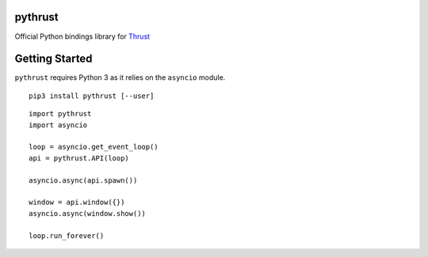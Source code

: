pythrust
========

.. _Thrust: https://github.com/breach/thrust

Official Python bindings library for Thrust_

Getting Started
===============

``pythrust`` requires Python 3 as it relies on the ``asyncio`` module.

::

    pip3 install pythrust [--user]


::

    import pythrust
    import asyncio

    loop = asyncio.get_event_loop()
    api = pythrust.API(loop)

    asyncio.async(api.spawn())
  
    window = api.window({})
    asyncio.async(window.show())
  
    loop.run_forever()

